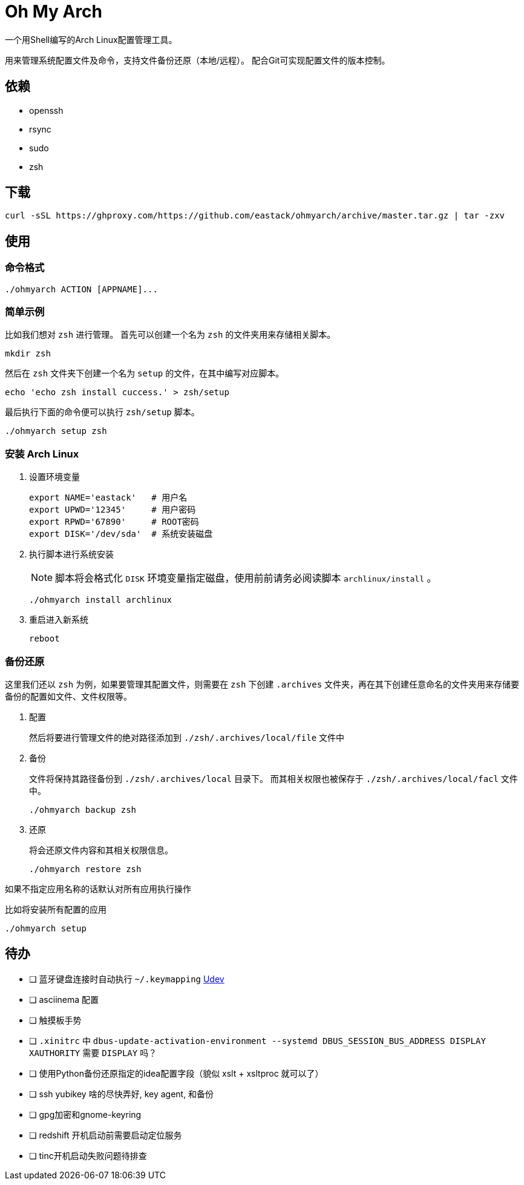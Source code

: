 = Oh My Arch

一个用Shell编写的Arch Linux配置管理工具。

用来管理系统配置文件及命令，支持文件备份还原（本地/远程）。
配合Git可实现配置文件的版本控制。

== 依赖

* openssh
* rsync
* sudo
* zsh

== 下载

[source, bash]
----
curl -sSL https://ghproxy.com/https://github.com/eastack/ohmyarch/archive/master.tar.gz | tar -zxv
----

== 使用

=== 命令格式

[source, bash]
----
./ohmyarch ACTION [APPNAME]...
----

=== 简单示例

比如我们想对 `zsh` 进行管理。
首先可以创建一个名为 `zsh` 的文件夹用来存储相关脚本。
[source, bash]
----
mkdir zsh
----

然后在 `zsh` 文件夹下创建一个名为 `setup` 的文件，在其中编写对应脚本。
[source, bash]
----
echo 'echo zsh install cuccess.' > zsh/setup
----

最后执行下面的命令便可以执行 `zsh/setup` 脚本。
[source, bash]
----
./ohmyarch setup zsh
----

=== 安装 Arch Linux

1. 设置环境变量
+
[source, bash]
----
export NAME='eastack'   # 用户名
export UPWD='12345'     # 用户密码
export RPWD='67890'     # ROOT密码
export DISK='/dev/sda'  # 系统安装磁盘
----
+
2. 执行脚本进行系统安装
+
NOTE: 脚本将会格式化 `DISK` 环境变量指定磁盘，使用前前请务必阅读脚本 `archlinux/install` 。
+
[source, bash]
----
./ohmyarch install archlinux
----
+
3. 重启进入新系统
+
[source, bash]
----
reboot
----

=== 备份还原

这里我们还以 `zsh` 为例，如果要管理其配置文件，则需要在 `zsh` 下创建 `.archives` 文件夹，再在其下创建任意命名的文件夹用来存储要备份的配置如文件、文件权限等。

1. 配置
+
然后将要进行管理文件的绝对路径添加到 `./zsh/.archives/local/file` 文件中
+
2. 备份
+
文件将保持其路径备份到 `./zsh/.archives/local` 目录下。
而其相关权限也被保存于 `./zsh/.archives/local/facl` 文件中。
+
[source, bash]
----
./ohmyarch backup zsh
----
+
3. 还原
+
将会还原文件内容和其相关权限信息。
+
[source, bash]
----
./ohmyarch restore zsh
----

如果不指定应用名称的话默认对所有应用执行操作

.比如将安装所有配置的应用
[source, bash]
----
./ohmyarch setup
----

== 待办

* [ ] 蓝牙键盘连接时自动执行 `~/.keymapping` https://wiki.archlinux.org/index.php/Udev_(%E7%AE%80%E4%BD%93%E4%B8%AD%E6%96%87)[Udev]
* [ ] asciinema 配置
* [ ] 触摸板手势
* [ ] `.xinitrc` 中 `dbus-update-activation-environment --systemd DBUS_SESSION_BUS_ADDRESS DISPLAY XAUTHORITY` 需要 `DISPLAY` 吗？
* [ ] 使用Python备份还原指定的idea配置字段（貌似 xslt + xsltproc 就可以了）
* [ ] ssh yubikey 啥的尽快弄好, key agent, 和备份
* [ ] gpg加密和gnome-keyring
* [ ] redshift 开机启动前需要启动定位服务
* [ ] tinc开机启动失败问题待排查
